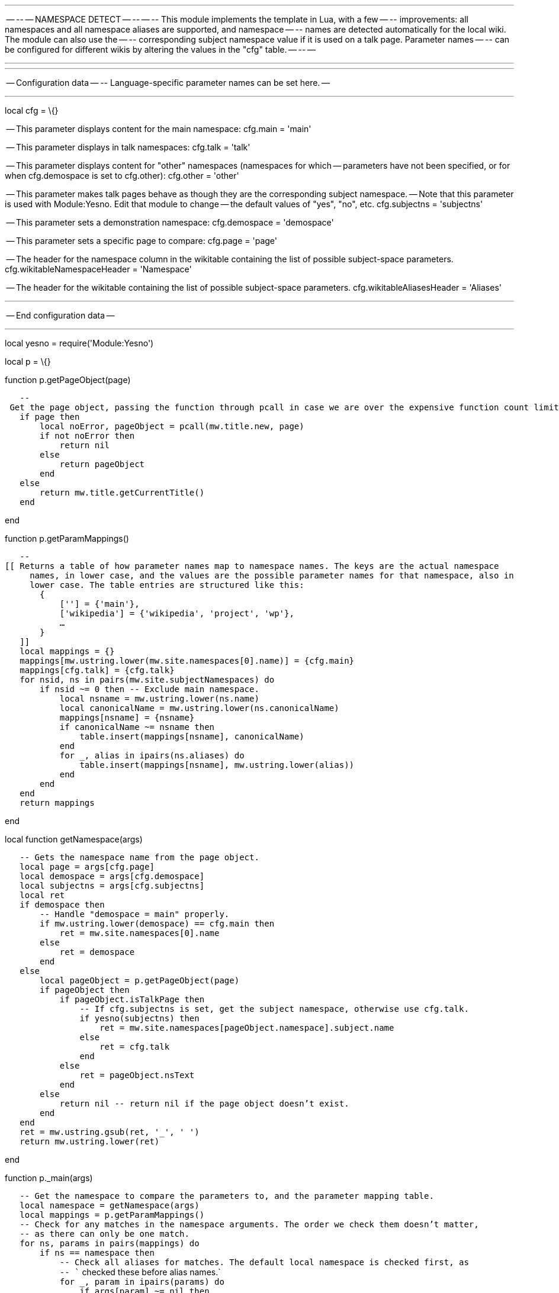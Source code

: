 '''''

-- -- -- NAMESPACE DETECT -- -- -- -- This module implements the
template in Lua, with a few -- -- improvements: all namespaces and all
namespace aliases are supported, and namespace -- -- names are detected
automatically for the local wiki. The module can also use the -- --
corresponding subject namespace value if it is used on a talk page.
Parameter names -- -- can be configured for different wikis by altering
the values in the "cfg" table. -- -- --

'''''

'''''

-- Configuration data -- -- Language-specific parameter names can be set
here. --

'''''

local cfg = \{}

-- This parameter displays content for the main namespace: cfg.main =
'main'

-- This parameter displays in talk namespaces: cfg.talk = 'talk'

-- This parameter displays content for "other" namespaces (namespaces
for which -- parameters have not been specified, or for when
cfg.demospace is set to cfg.other): cfg.other = 'other'

-- This parameter makes talk pages behave as though they are the
corresponding subject namespace. -- Note that this parameter is used
with Module:Yesno. Edit that module to change -- the default values of
"yes", "no", etc. cfg.subjectns = 'subjectns'

-- This parameter sets a demonstration namespace: cfg.demospace =
'demospace'

-- This parameter sets a specific page to compare: cfg.page = 'page'

-- The header for the namespace column in the wikitable containing the
list of possible subject-space parameters. cfg.wikitableNamespaceHeader
= 'Namespace'

-- The header for the wikitable containing the list of possible
subject-space parameters. cfg.wikitableAliasesHeader = 'Aliases'

'''''

-- End configuration data --

'''''

local yesno = require('Module:Yesno')

local p = \{}

function p.getPageObject(page)

`   -- Get the page object, passing the function through pcall in case we are over the expensive function count limit.` +
`   if page then` +
`       local noError, pageObject = pcall(mw.title.new, page)` +
`       if not noError then` +
`           return nil` +
`       else` +
`           return pageObject` +
`       end` +
`   else` +
`       return mw.title.getCurrentTitle()` +
`   end`

end

function p.getParamMappings()

`   --[[ Returns a table of how parameter names map to namespace names. The keys are the actual namespace ` +
`     names, in lower case, and the values are the possible parameter names for that namespace, also in` +
`     lower case. The table entries are structured like this:` +
`       {` +
`           [''] = {'main'},` +
`           ['wikipedia'] = {'wikipedia', 'project', 'wp'},` +
`           ...` +
`       }` +
`   ]] ` +
`   local mappings = {}` +
`   mappings[mw.ustring.lower(mw.site.namespaces[0].name)] = {cfg.main}` +
`   mappings[cfg.talk] = {cfg.talk}` +
`   for nsid, ns in pairs(mw.site.subjectNamespaces) do` +
`       if nsid ~= 0 then -- Exclude main namespace.` +
`           local nsname = mw.ustring.lower(ns.name)` +
`           local canonicalName = mw.ustring.lower(ns.canonicalName)` +
`           mappings[nsname] = {nsname}` +
`           if canonicalName ~= nsname then` +
`               table.insert(mappings[nsname], canonicalName)` +
`           end` +
`           for _, alias in ipairs(ns.aliases) do` +
`               table.insert(mappings[nsname], mw.ustring.lower(alias))` +
`           end` +
`       end` +
`   end` +
`   return mappings`

end

local function getNamespace(args)

`   -- Gets the namespace name from the page object.` +
`   local page = args[cfg.page]` +
`   local demospace = args[cfg.demospace]` +
`   local subjectns = args[cfg.subjectns]` +
`   local ret` +
`   if demospace then` +
`       -- Handle "demospace = main" properly.` +
`       if mw.ustring.lower(demospace) == cfg.main then` +
`           ret = mw.site.namespaces[0].name` +
`       else` +
`           ret = demospace` +
`       end` +
`   else` +
`       local pageObject = p.getPageObject(page)` +
`       if pageObject then` +
`           if pageObject.isTalkPage then` +
`               -- If cfg.subjectns is set, get the subject namespace, otherwise use cfg.talk.` +
`               if yesno(subjectns) then` +
`                   ret = mw.site.namespaces[pageObject.namespace].subject.name` +
`               else` +
`                   ret = cfg.talk` +
`               end` +
`           else` +
`               ret = pageObject.nsText` +
`           end` +
`       else` +
`           return nil -- return nil if the page object doesn't exist.` +
`       end` +
`   end` +
`   ret = mw.ustring.gsub(ret, '_', ' ')` +
`   return mw.ustring.lower(ret)`

end

function p._main(args)

`   -- Get the namespace to compare the parameters to, and the parameter mapping table.` +
`   local namespace = getNamespace(args)` +
`   local mappings = p.getParamMappings()` +
`   -- Check for any matches in the namespace arguments. The order we check them doesn't matter,` +
`   -- as there can only be one match.` +
`   for ns, params in pairs(mappings) do` +
`       if ns == namespace then` +
`           -- Check all aliases for matches. The default local namespace is checked first, as` +
`           -- `` checked these before alias names.` +
`           for _, param in ipairs(params) do` +
`               if args[param] ~= nil then` +
`                   return args[param]` +
`               end` +
`           end` +
`       end` +
`   end` +
`   -- If there were no matches, return parameters for other namespaces. This happens if there` +
`   -- was no text specified for the namespace that was detected or if the demospace parameter` +
`   -- is not a valid namespace. Note that the parameter for the detected namespace must be` +
`   -- completely absent for this to happen, not merely blank.` +
`   if args[cfg.other] ~= nil then` +
`       return args[cfg.other]` +
`   end`

end

function p.main(frame)

`   -- If called via #invoke, use the args passed into the invoking template, or the args` +
`   -- passed to #invoke if any exist. Otherwise assume args are being passed directly in.` +
`   local origArgs` +
`   if frame == mw.getCurrentFrame() then` +
`       origArgs = frame:getParent().args` +
`       for k, v in pairs(frame.args) do` +
`           origArgs = frame.args` +
`           break` +
`       end` +
`   else` +
`       origArgs = frame` +
`   end` +
`   -- Trim whitespace and remove blank arguments for demospace and page parameters.` +
`   local args = {}` +
`   for k, v in pairs(origArgs) do` +
`       if type(v) == 'string' then` +
`           v = mw.text.trim(v) -- Trim whitespace.` +
`       end` +
`       if k == cfg.demospace or k == cfg.page then` +
`           if v ~= '' then` +
`               args[k] = v` +
`           end` +
`       else` +
`           args[k] = v` +
`       end` +
`   end` +
`   return p._main(args)`

end

function p.table(frame)

`   --`link:Create a wikitable of all subject namespace parameters, for documentation purposes. The talk parameter is optional, in case it needs to be excluded in the documentation.[`Create`
`a` `wikitable` `of` `all` `subject` `namespace` `parameters,` `for`
`documentation` `purposes.` `The` `talk` `parameter` `is` `optional,`
`in` `case` `it` `needs` `to` `be` `excluded` `in` `the`
`documentation.`] +
`   local useTalk = type(frame) == 'table' and type(frame.args) == 'table' and frame.args.talk == 'yes' -- Whether to use the talk parameter.` +
`   local mappings = p.getParamMappings()` +
`   -- Start the wikitable.` +
`   local ret = '{| class="wikitable"'` +
`       .. '\n|-'` +
`       .. '\n! ' .. cfg.wikitableNamespaceHeader` +
`       .. '\n! ' .. cfg.wikitableAliasesHeader` +
`   ` +
`   -- Generate the row for the main namespace, as we want this to be first in the list.` +
`   ret = ret .. '\n|-'` +
`       .. '\n| ``' .. cfg.main .. '``'` +
`       .. '\n|'` +
`   if useTalk then` +
`       ret = ret .. '\n|-'` +
`           .. '\n| ``' .. cfg.talk .. '``'` +
`           .. '\n|'` +
`   end` +
`   -- Enclose all parameter names in `` tags.
    for ns, params in pairs(mappings) do
        if ns ~= mw.site.namespaces[0].name then
            for i, param in ipairs(params) do
                mappings[ns][i] = '<code>' .. param .. '``'` +
`           end` +
`       end` +
`   end` +
`   -- Generate the other wikitable rows.` +
`   for ns, params in pairs(mappings) do` +
`       if ns ~= mw.site.namespaces[0].name then -- Ignore the main namespace.` +
`           ret = ret .. '\n|-'` +
`               .. '\n| ' .. params[1]` +
`               .. '\n| ' .. table.concat(params, ', ', 2)` +
`       end` +
`   end` +
`   -- End the wikitable.` +
`   ret = ret .. '\n|-'` +
`       .. '\n|}'` +
`   return ret`

end

return p
